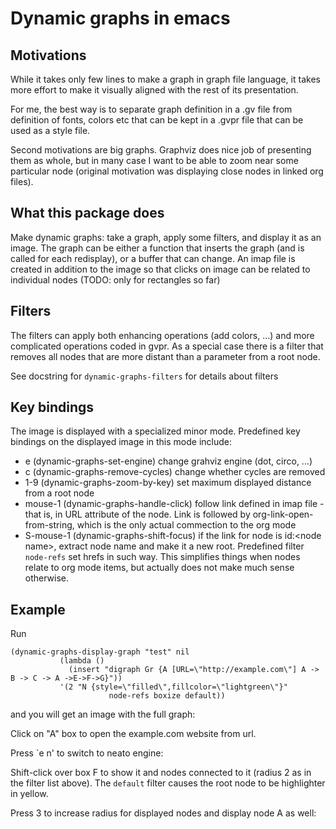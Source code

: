 * Dynamic graphs in emacs

** Motivations
While it takes only few lines to make a graph in graph file language,
it takes more effort to make it visually aligned with the rest of its
presentation.

For me, the best way is to separate graph definition in a .gv file
from definition of fonts, colors etc that can be kept in a .gvpr
file that can be used as a style file.

Second motivations are big graphs. Graphviz does nice job of
presenting them as whole, but in many case I want to be able to zoom
near some particular node (original motivation was displaying close
nodes in linked org files).

** What this package does
Make dynamic graphs: take a graph, apply some filters, and display
it as an image. The graph can be either a function that inserts the
graph (and is called for each redisplay), or a buffer that can
change. An imap file is created in addition to the image so that
clicks on image can be related to individual nodes (TODO: only for
rectangles so far)

** Filters
 The filters can apply both enhancing operations (add colors, ...)
 and more complicated operations coded in gvpr. As a special case
 there is a filter that removes all nodes that are more distant than
 a parameter from a root node.

 See docstring for ~dynamic-graphs-filters~ for details about filters

** Key bindings
 The image is displayed with a specialized minor mode.
 Predefined key bindings on the displayed image in this mode include:
 - e (dynamic-graphs-set-engine) change grahviz engine (dot, circo, ...)
 - c (dynamic-graphs-remove-cycles) change whether cycles are removed
 - 1-9 (dynamic-graphs-zoom-by-key) set maximum displayed distance from a root node
 - mouse-1 (dynamic-graphs-handle-click) follow link defined in imap
   file - that is, in URL attribute of the node. Link is followed by
   org-link-open-from-string, which is the only actual commection to
   the org mode
 - S-mouse-1 (dynamic-graphs-shift-focus) if the link for node is
   id:<node name>, extract node name and make it a new
   root. Predefined filter ~node-refs~ set hrefs in such way. This
   simplifies things when nodes relate to org mode items, but
   actually does not make much sense otherwise.

** Example
Run
 #+begin_src elisp
 (dynamic-graphs-display-graph "test" nil
		    (lambda ()
		      (insert "digraph Gr {A [URL=\"http://example.com\"] A -> B -> C -> A ->E->F->G}"))
		    '(2 "N {style=\"filled\",fillcolor=\"lightgreen\"}"
                       node-refs boxize default))
 #+end_src

and you will get an image with the full graph:
[[./images/full.png]]

Click on "A" box to open the example.com website from url.

Press `e n' to switch to neato engine:

[[./images/neato.png]]

Shift-click over box F to show it and nodes connected to it (radius 2
as in the filter list above). The ~default~ filter causes the root node
to be highlighter in yellow.


[[./images/F-around.png]]


Press 3 to increase radius for displayed nodes and display node A as
well:

[[./images/f-and-one.png]]
